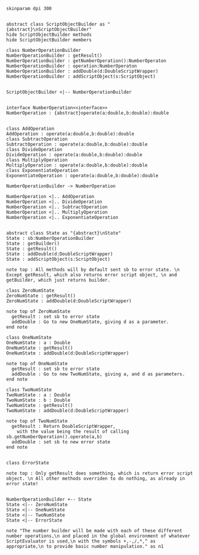 #+BEGIN_SRC plantuml :file NumberOperationBuilder.png
skinparam dpi 300


abstract class ScriptObjectBuilder as "{abstract}\nScriptObjectBuilder"
hide ScriptObjectBuilder methods
hide ScriptObjectBuilder members

class NumberOperationBuilder
NumberOperationBuilder : getResult()
NumberOperationBuilder : getNumberOperation():NumberOperaton
NumberOperationBuilder : operation:NumberOperaton
NumberOperationBuilder : addDouble(d:DoubleScriptWrapper)
NumberOperationBuilder : addScriptObject(s:ScriptObject)


ScriptObjectBuilder <|-- NumberOperationBuilder


interface NumberOperation<<interface>>
NumberOperation : {abstract}operate(a:double,b:double):double


class AddOperation
AddOperation : operate(a:double,b:double):double
class SubtractOperation
SubtractOperation : operate(a:double,b:double):double
class DivideOperation
DivideOperation : operate(a:double,b:double):double
class MultiplyOperation
MultiplyOperation : operate(a:double,b:double):double
class ExponentiateOperation
ExponentiateOperation : operate(a:double,b:double):double

NumberOperationBuilder -> NumberOperation

NumberOperation <|.. AddOperation
NumberOperation <|.. DivideOperation
NumberOperation <|.. SubtractOperation
NumberOperation <|.. MultiplyOperation
NumberOperation <|.. ExponentiateOperation


abstract class State as "{abstract}\nState"
State : sb:NumberOperationBuilder
State : getBuilder()
State : getResult()
State : addDouble(d:DoubleScriptWrapper)
State : addScriptObject(s:ScriptObject)

note top : All methods will by default sent sb to error state. \n Except getResult, which also returns error script object, \n and getBuilder, which just returns builder.

class ZeroNumState
ZeroNumState : getResult()
ZeroNumState : addDouble(d:DoubleScriptWrapper)

note top of ZeroNumState 
  getResult : set sb to error state
  addDouble : Go to new OneNumState, giving d as a parameter. 
end note

class OneNumState
OneNumState : a : Double
OneNumState : getResult()
OneNumState : addDouble(d:DoubleScriptWrapper)

note top of OneNumState 
  getResult : set sb to error state
  addDouble : Go to new TwoNumState, giving a, and d as parameters. 
end note

class TwoNumState
TwoNumState : a : Double
TwoNumState : b : Double
TwoNumState : getResult()
TwoNumState : addDouble(d:DoubleScriptWrapper)

note top of TwoNumState 
  getResult : Return DoubleScriptWrapper, 
    with the value being the result of calling sb.getNumberOperation().operate(a,b)
  addDouble : set sb to new error state
end note


class ErrorState

note top : Only getResult does something, which is return error script object. \n All other methods overriden to do nothing, as already in error state!


NumberOperationBuilder +-- State
State <|-- ZeroNumState
State <|-- OneNumState
State <|-- TwoNumState
State <|-- ErrorState

note "The number builder will be made with each of these different number operations,\n and placed in the global environment of whatever ScriptEvaluator is used,\n with the symbols +,-,/,*,^ as appropriate,\n to provide basic number manipulation." as n1
#+END_SRC

#+RESULTS:
[[file:NumberOperationBuilder.png]]

